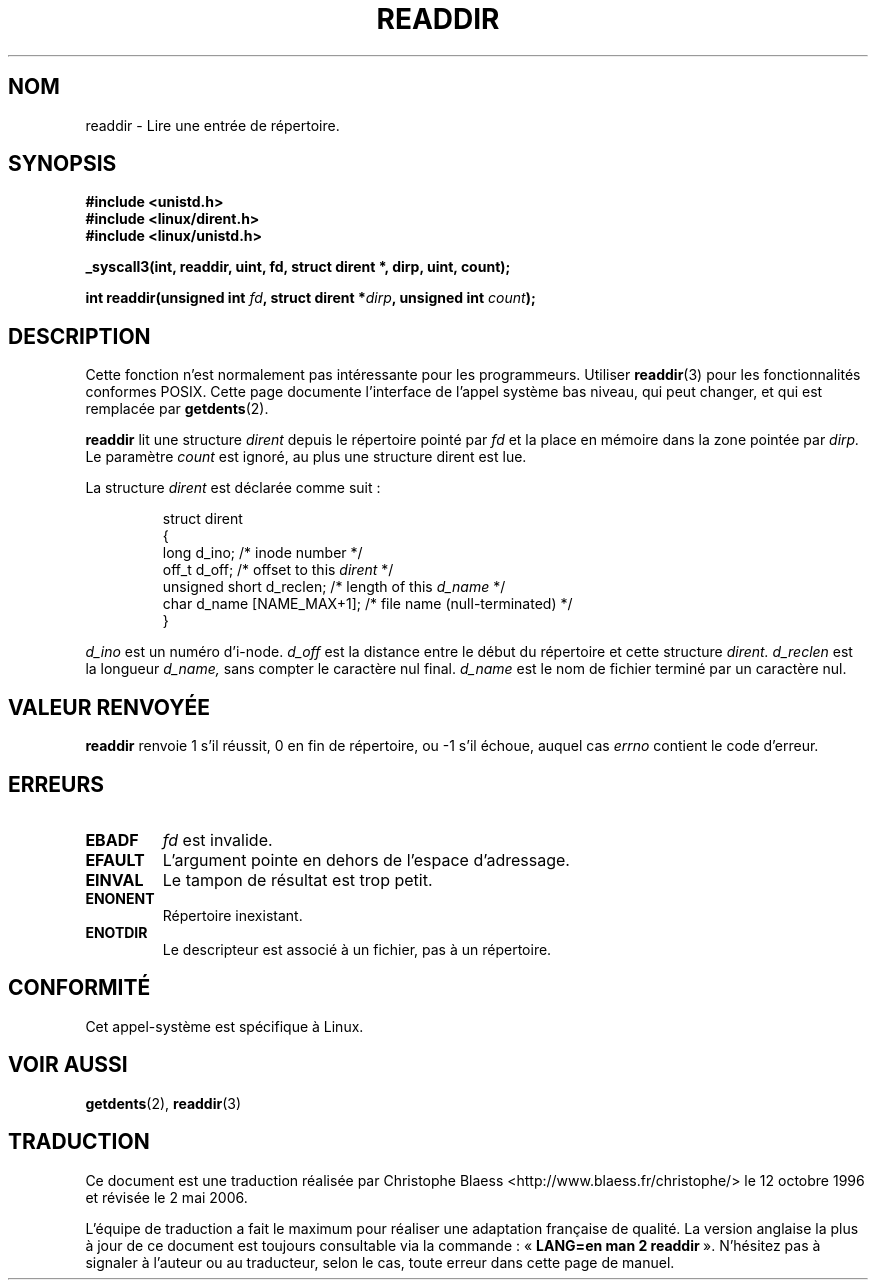 .\" Copyright 1995 Andries Brouwer (aeb@cwi.nl)
.\"
.\" Permission is granted to make and distribute verbatim copies of this
.\" manual provided the copyright notice and this permission notice are
.\" preserved on all copies.
.\"
.\" Permission is granted to copy and distribute modified versions of this
.\" manual under the conditions for verbatim copying, provided that the
.\" entire resulting derived work is distributed under the terms of a
.\" permission notice identical to this one
.\"
.\" Since the Linux kernel and libraries are constantly changing, this
.\" manual page may be incorrect or out-of-date.  The author(s) assume no
.\" responsibility for errors or omissions, or for damages resulting from
.\" the use of the information contained herein.  The author(s) may not
.\" have taken the same level of care in the production of this manual,
.\" which is licensed free of charge, as they might when working
.\" professionally.
.\"
.\" Formatted or processed versions of this manual, if unaccompanied by
.\" the source, must acknowledge the copyright and authors of this work.
.\"
.\" Written 11 June 1995 by Andries Brouwer (aeb@cwi.nl)
.\" Modified 22 July 1995 by Michael Chastain (mec@duracef.shout.net):
.\"   In 1.3.X, returns only one entry each time; return value is different.
.\"
.\" Traduction  12/10/1996 Christophe BLAESS (ccb@club-internet.fr)
.\" Màj 08/04/1997
.\" Màj 18/07/2003 LDP-1.56
.\" Màj 01/05/2006 LDP-1.67.1
.\"
.TH READDIR 2 "22 juillet 1995" LDP "Manuel du programmeur Linux"
.SH NOM
readdir \- Lire une entrée de répertoire.
.SH SYNOPSIS
.nf
.B #include <unistd.h>
.B #include <linux/dirent.h>
.B #include <linux/unistd.h>
.sp
.B _syscall3(int, readdir, uint, fd, struct dirent *, dirp, uint, count);
.sp
.BI "int readdir(unsigned int " fd ", struct dirent *" dirp ", unsigned int " count );
.fi
.SH DESCRIPTION
Cette fonction n'est normalement pas intéressante
pour les programmeurs.
Utiliser
.BR readdir (3)
pour les fonctionnalités conformes POSIX.
Cette page documente l'interface de l'appel système bas niveau,
qui peut changer, et qui est remplacée par
.BR getdents (2).
.PP
.B readdir
lit une structure
.I dirent
depuis le répertoire pointé par
.I fd
et la place en mémoire dans la zone pointée par
.IR dirp.
Le paramètre
.I count
est ignoré, au plus une structure dirent est lue.
.PP
La structure
.I dirent
est déclarée comme suit\ :
.PP
.RS
.nf
struct dirent
{
    long d_ino;                 /* inode number */
    off_t d_off;                /* offset to this \fIdirent\fP */
    unsigned short d_reclen;    /* length of this \fId_name\fP */
    char d_name [NAME_MAX+1];   /* file name (null-terminated) */
}
.fi
.RE
.PP
.I d_ino
est un numéro d'i-node.
.I d_off
est la distance entre le début du répertoire et cette
structure
.IR dirent.
.I d_reclen
est la longueur
.IR d_name,
sans compter le caractère nul final.
.I d_name
est le nom de fichier terminé par un caractère nul.
.PP
.SH "VALEUR RENVOYÉE"
.BR readdir
renvoie 1 s'il réussit, 0 en fin de répertoire, ou \-1 s'il échoue,
auquel cas
.I errno
contient le code d'erreur.
.SH "ERREURS"
.TP
.B EBADF
.IR fd
est invalide.
.TP
.B EFAULT
L'argument pointe en dehors de l'espace d'adressage.
.TP
.B EINVAL
Le tampon de résultat est trop petit.
.TP
.B ENONENT
Répertoire inexistant.
.TP
.B ENOTDIR
Le descripteur est associé à un fichier, pas à un répertoire.
.SH "CONFORMITÉ"
Cet appel-système est spécifique à Linux.
.SH "VOIR AUSSI"
.BR getdents (2),
.BR readdir (3)
.SH TRADUCTION
.PP
Ce document est une traduction réalisée par Christophe Blaess
<http://www.blaess.fr/christophe/> le 12\ octobre\ 1996
et révisée le 2\ mai\ 2006.
.PP
L'équipe de traduction a fait le maximum pour réaliser une adaptation
française de qualité. La version anglaise la plus à jour de ce document est
toujours consultable via la commande\ : «\ \fBLANG=en\ man\ 2\ readdir\fR\ ».
N'hésitez pas à signaler à l'auteur ou au traducteur, selon le cas, toute
erreur dans cette page de manuel.
